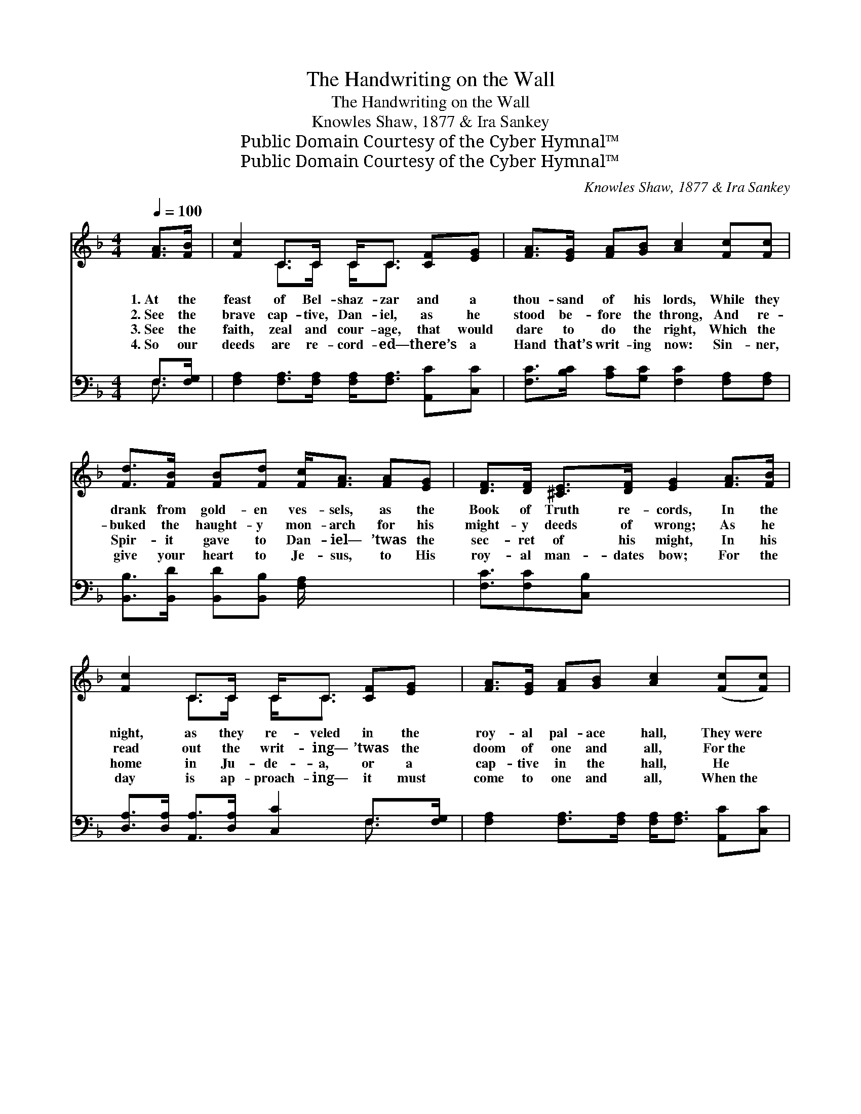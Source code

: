 X:1
T:The Handwriting on the Wall
T:The Handwriting on the Wall
T:Knowles Shaw, 1877 & Ira Sankey
T:Public Domain Courtesy of the Cyber Hymnal™
T:Public Domain Courtesy of the Cyber Hymnal™
C:Knowles Shaw, 1877 & Ira Sankey
Z:Public Domain
Z:Courtesy of the Cyber Hymnal™
%%score ( 1 2 ) ( 3 4 )
L:1/8
Q:1/4=100
M:4/4
K:F
V:1 treble 
V:2 treble 
V:3 bass 
V:4 bass 
V:1
 [FA]>[FB] | [Fc]2 C>C C<C [CF][EG] | [FA]>[EG] [FA][GB] [Ac]2 [Fc][Fc] | %3
w: 1.~At the|feast of Bel- shaz- zar and a|thou- sand of his lords, While they|
w: 2.~See the|brave cap- tive, Dan- iel, as he|stood be- fore the throng, And re-|
w: 3.~See the|faith, zeal and cour- age, that would|dare to do the right, Which the|
w: 4.~So our|deeds are re- cord- ed— there’s a|Hand that’s writ- ing now: Sin- ner,|
 [Fd]>[FB] [FB][Fd] [Fc]<[FA] [FA][EG] | [DF]>[DF] [^CE]>[DF] [EG]2 [FA]>[FB] | %5
w: drank from gold- en ves- sels, as the|Book of Truth re- cords, In the|
w: buked the haught- y mon- arch for his|might- y deeds of wrong; As he|
w: Spir- it gave to Dan- iel— ’twas the|sec- ret of his might, In his|
w: give your heart to Je- sus, to His|roy- al man- dates bow; For the|
 [Fc]2 C>C C<C [CF][EG] | [FA]>[EG] [FA][GB] [Ac]2 ([Fc][Fc]) | %7
w: night, as they re- veled in the|roy- al pal- ace hall, They~were *|
w: read out the writ- ing— ’twas the|doom of one and all, For~the *|
w: home in Ju- de- a, or a|cap- tive in the hall, He *|
w: day is ap- proach- ing— it must|come to one and all, When~the *|
 [Fd]>[FB] [FB][Fd] [Fc]/[FA] z/ F[FG] | [FA]>[FA] [FA]>[EG] !fermata!F2 x2 || %9
w: seized with con- ster- na- tion— ’twas the|Hand up- on the wall!|
w: king- dom now was fin- ished— said the|Hand up- on the wall!|
w: un- der- stood the writ- ing of his|God up- on the wall!|
w: sin- ners’ con- demn- a- tion will be|writ- ten on the wall!|
"^Refrain" [FA]>[FB] x4 | [Fc]2 [Ec]2 [Fc]2 A>G | F6 [CF][CF] | [EG]2 [EG]2 [EG]2 d>c | %13
w: ||||
w: ’Tis the|hand of God on the|wall! ’Tis the|hand of God on the|
w: ||||
w: ||||
 !fermata!c6 !fermata![FA]>[FB] | [Fc]<[Fc] [Fd]>[Fc] [Fc]<[FA] z F | %15
w: ||
w: wall! Shall the|rec- ord be “Found want- ing!” Or|
w: ||
w: ||
 [DG]<[DF] [DF]>[B,D] [B,D]/[A,C] z/ [CF]>[DG] | [CA]2 [CF]2 [EG]!fermata![Ec] A>G | %17
w: ||
w: shall it be “Found trust- ing!” While that|hand is writ- ing on the|
w: ||
w: ||
"^riten." F6 x2 |] x6 |] %19
w: ||
w: wall?||
w: ||
w: ||
V:2
 x2 | x2 C>C C<C x2 | x8 | x8 | x8 | x2 C>C C<C x2 | x8 | x6 F x | x4 F2 x2 || x6 | x8 | %11
 (CCD>D C2) x2 | x8 | (FFE>E F2) x2 | x7 F | x8 | x8 | (CCD>D C2) x2 |] x6 |] %19
V:3
 F,>[F,G,] | [F,A,]2 [F,A,]>[F,A,] [F,A,]<[F,A,] [A,,C][C,C] | %2
w: ~ ~|~ ~ ~ ~ ~ ~ ~|
 [F,C]>[B,C] [A,C][G,C] [F,C]2 [F,A,][F,A,] | [B,,B,]>[B,,D] [B,,D][B,,B,] [F,A,]/ x7/2 | %4
w: ~ ~ ~ ~ ~ ~ ~|~ ~ ~ ~ ~|
 [F,C]3/2[F,C][C,B,] x9/2 | [D,A,]>[D,A,] [A,,A,]>[D,A,] [C,C]2 F,>[F,G,] | %6
w: ~ ~ ~|~ ~ ~ ~ ~ ~ ~|
 [F,A,]2 [F,A,]>[F,A,] [F,A,]<[F,A,] [A,,C][C,C] | [F,C]>[B,C] [A,C][G,C] [F,C]2 ([F,A,][F,A,]) | %8
w: ~ ~ ~ ~ ~ ~ ~|~ ~ ~ ~ ~ ~ *|
 [B,,B,]>[B,,D] [B,,D][B,,B,] [F,A,]/[F,C] z/ [F,A,][D,=B,] || %9
w: ~ ~ ~ ~ ~ ~ ~ ~|
 [C,C]>[C,C] [C,C]>[C,B,] !fermata![F,A,]2 | F,>[F,G,] x6 | [F,A,]2 [C,G,]2 [F,A,]2 z2 | %12
w: ~ ~ ~ ~ ~|~ ~|~ ~ ~|
 [F,A,][F,A,] [F,B,]>[F,B,] [F,A,]2 [F,A,][F,A,] | [C,C]2 [C,G,]2 [C,C]2 z2 | %14
w: writ- ing on the wall! ~ ~|~ ~ ~|
 [F,A,][F,A,] [C,G,]>[C,G,] !fermata![F,A,]2 F,>[F,G,] | %15
w: writ- ing on the wall! ~ ~|
 [F,A,]<[F,A,] [F,B,]>[F,A,] [F,A,]<[F,C] z [F,A,] | %16
w: ~ ~ ~ ~ ~ ~ ~|
 [B,,B,]<[B,,B,] [B,,B,]>[B,,F,] [F,,F,]/[F,,F,] z/ [A,,F,]>[B,,F,] | %17
w: ~ ~ ~ ~ ~ ~ ~ ~|
 [C,F,]2 [C,A,]2 [C,G,]!fermata![C,G,] z2 |] [F,A,][F,A,] [B,,B,]>[B,,B,] [F,,A,]2 |] %19
w: ~ ~ ~ ~|writ- ing on the wall!|
V:4
 F,3/2 x/ | x8 | x8 | x8 | x8 | x6 F,3/2 x/ | x8 | x8 | x8 || x6 | F,3/2 x13/2 | x8 | x8 | x8 | %14
 x6 F,3/2 x/ | x8 | x8 | x8 |] x6 |] %19

